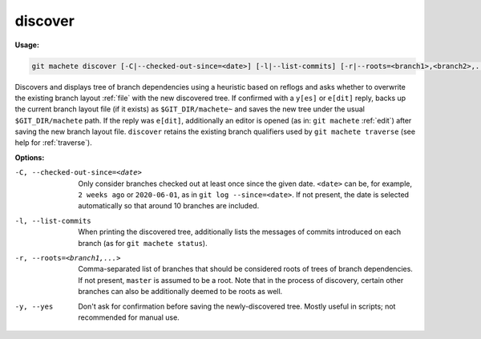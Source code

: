 .. _discover:

discover
========
**Usage:**

.. code-block:: shell

    git machete discover [-C|--checked-out-since=<date>] [-l|--list-commits] [-r|--roots=<branch1>,<branch2>,...] [-y|--yes]

Discovers and displays tree of branch dependencies using a heuristic based on reflogs
and asks whether to overwrite the existing branch layout :ref:`file` with the new discovered tree.
If confirmed with a ``y[es]`` or ``e[dit]`` reply, backs up the current branch layout file (if it exists) as ``$GIT_DIR/machete~``
and saves the new tree under the usual ``$GIT_DIR/machete`` path.
If the reply was ``e[dit]``, additionally an editor is opened (as in: ``git machete`` :ref:`edit`) after saving the new branch layout file.
``discover`` retains the existing branch qualifiers used by ``git machete traverse`` (see help for :ref:`traverse`).

**Options:**

-C, --checked-out-since=<date>   Only consider branches checked out at least once since the given date.
                                 ``<date>`` can be, for example, ``2 weeks ago`` or ``2020-06-01``, as in ``git log --since=<date>``.
                                 If not present, the date is selected automatically so that around 10 branches are included.

-l, --list-commits               When printing the discovered tree, additionally lists the messages of commits introduced on each branch
                                 (as for ``git machete status``).

-r, --roots=<branch1,...>        Comma-separated list of branches that should be considered roots of trees of branch dependencies.
                                 If not present, ``master`` is assumed to be a root. Note that in the process of discovery,
                                 certain other branches can also be additionally deemed to be roots as well.

-y, --yes                        Don't ask for confirmation before saving the newly-discovered tree.
                                 Mostly useful in scripts; not recommended for manual use.
